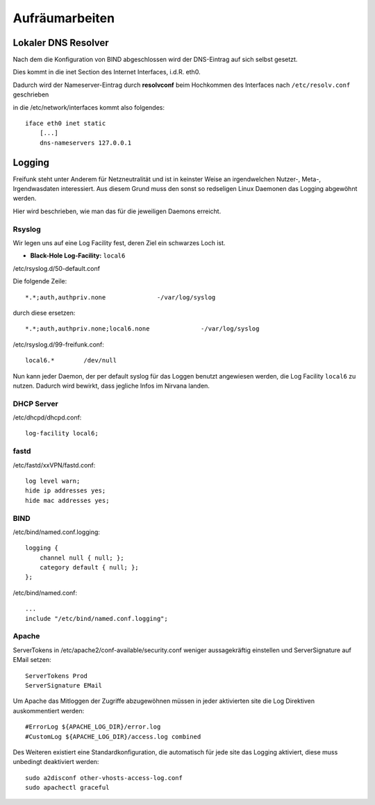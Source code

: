 .. _cleanup:

Aufräumarbeiten
===============

.. _self_dns:

Lokaler DNS Resolver
--------------------

Nach dem die Konfiguration von BIND abgeschlossen wird der DNS-Eintrag auf sich selbst gesetzt.

Dies kommt in die inet Section des Internet Interfaces, i.d.R. eth0.

Dadurch wird der Nameserver-Eintrag durch **resolvconf** beim Hochkommen des Interfaces nach ``/etc/resolv.conf`` geschrieben

in die /etc/network/interfaces kommt also folgendes::

    iface eth0 inet static
        [...]
        dns-nameservers 127.0.0.1

.. seealso::
    - :ref:`bind`

.. _logging:

Logging
-------

Freifunk steht unter Anderem für Netzneutralität und ist in keinster Weise an irgendwelchen Nutzer-, Meta-, Irgendwasdaten interessiert.
Aus diesem Grund muss den sonst so redseligen Linux Daemonen das Logging abgewöhnt werden.

Hier wird beschrieben, wie man das für die jeweiligen Daemons erreicht.

Rsyslog
```````

Wir legen uns auf eine Log Facility fest, deren Ziel ein schwarzes Loch ist.

* **Black-Hole Log-Facility:** ``local6``

/etc/rsyslog.d/50-default.conf

Die folgende Zeile::

    *.*;auth,authpriv.none              -/var/log/syslog

durch diese ersetzen::

    *.*;auth,authpriv.none;local6.none              -/var/log/syslog

/etc/rsyslog.d/99-freifunk.conf::

    local6.*        /dev/null

Nun kann jeder Daemon, der per default syslog für das Loggen benutzt angewiesen werden, die Log Facility ``local6`` zu nutzen.
Dadurch wird bewirkt, dass jegliche Infos im Nirvana landen.


DHCP Server
```````````

/etc/dhcpd/dhcpd.conf::

    log-facility local6;

fastd
`````

/etc/fastd/xxVPN/fastd.conf::

    log level warn;
    hide ip addresses yes;
    hide mac addresses yes;

BIND
````

/etc/bind/named.conf.logging::

    logging {
        channel null { null; };
        category default { null; };
    };

/etc/bind/named.conf::

    ...
    include "/etc/bind/named.conf.logging";

Apache
``````
ServerTokens in /etc/apache2/conf-available/security.conf weniger aussagekräftig einstellen und ServerSignature auf EMail setzen::

    ServerTokens Prod
    ServerSignature EMail

Um Apache das Mitloggen der Zugriffe abzugewöhnen müssen in jeder aktivierten site die Log Direktiven auskommentiert werden::

    #ErrorLog ${APACHE_LOG_DIR}/error.log
    #CustomLog ${APACHE_LOG_DIR}/access.log combined

Des Weiteren existiert eine Standardkonfiguration, die automatisch für jede site das Logging aktiviert, diese muss unbedingt deaktiviert werden::

    sudo a2disconf other-vhosts-access-log.conf
    sudo apachectl graceful
